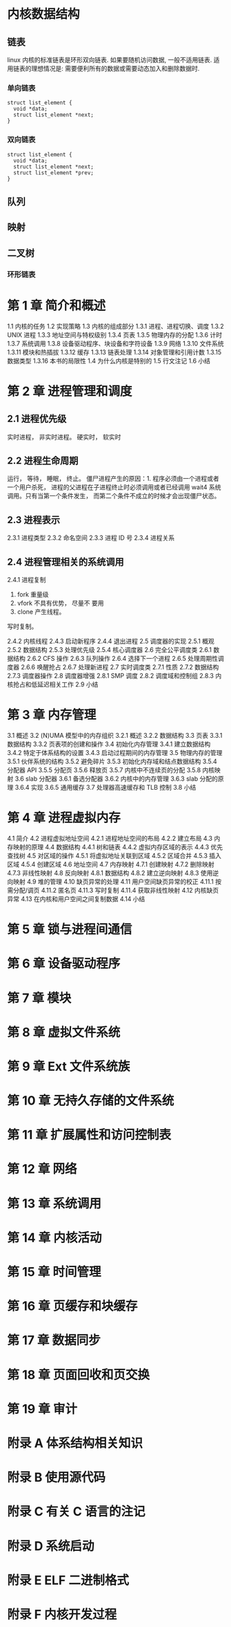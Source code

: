 * 内核数据结构
** 链表
linux 内核的标准链表是环形双向链表. 
如果要随机访问数据, 一般不适用链表.
适用链表的理想情况是: 需要便利所有的数据或需要动态加入和删除数据时.
*** 单向链表
    #+BEGIN_SRC C++
      struct list_element {
        void *data;
        struct list_element *next;
      }
    #+END_SRC

*** 双向链表
    #+BEGIN_SRC C++
      struct list_element {
        void *data;
        struct list_element *next;
        struct list_element *prev;
      }
    #+END_SRC
** 队列
** 映射
** 二叉树
*** 环形链表
* 第 1 章 简介和概述 
1.1 内核的任务 
1.2 实现策略 
1.3 内核的组成部分 
1.3.1 进程、进程切换、调度 
1.3.2 UNIX 进程 
1.3.3 地址空间与特权级别 
1.3.4 页表 
1.3.5 物理内存的分配 
1.3.6 计时 
1.3.7 系统调用 
1.3.8 设备驱动程序、块设备和字符设备 
1.3.9 网络 
1.3.10 文件系统 
1.3.11 模块和热插拔 
1.3.12 缓存 
1.3.13 链表处理 
1.3.14 对象管理和引用计数 
1.3.15 数据类型 
1.3.16 本书的局限性 
1.4 为什么内核是特别的 
1.5 行文注记 
1.6 小结 
* 第 2 章 进程管理和调度
** 2.1 进程优先级 
实时进程， 非实时进程。
硬实时， 软实时
** 2.2 进程生命周期 
运行， 等待， 睡眠， 终止。
僵尸进程产生的原因：1. 程序必须由一个进程或者一个用户杀死， 进程的父进程在子进程终止时必须调用或者已经调用 wait4 系统调用。只有当第一个条件发生， 而第二个条件不成立的时候才会出现僵尸状态。
** 2.3 进程表示 
2.3.1 进程类型 
2.3.2 命名空间 
2.3.3 进程 ID 号 
2.3.4 进程关系 
** 2.4 进程管理相关的系统调用
2.4.1 进程复制 
  1. fork 重量级
  2. vfork 不具有优势， 尽量不 要用
  3. clone 产生线程。

  写时复制。

2.4.2 内核线程 
2.4.3 启动新程序 
2.4.4 退出进程 
2.5 调度器的实现 
2.5.1 概观 
2.5.2 数据结构 
2.5.3 处理优先级 
2.5.4 核心调度器 
2.6 完全公平调度类 
2.6.1 数据结构 
2.6.2 CFS 操作 
2.6.3 队列操作 
2.6.4 选择下一个进程 
2.6.5 处理周期性调度器 
2.6.6 唤醒抢占 
2.6.7 处理新进程 
2.7 实时调度类 
2.7.1 性质 
2.7.2 数据结构 
2.7.3 调度器操作 
2.8 调度器增强 
2.8.1 SMP 调度 
2.8.2 调度域和控制组 
2.8.3 内核抢占和低延迟相关工作 
2.9 小结 
* 第 3 章 内存管理
3.1 概述 
3.2 (N)UMA 模型中的内存组织 
3.2.1 概述 
3.2.2 数据结构 
3.3 页表 
3.3.1 数据结构 
3.3.2 页表项的创建和操作 
3.4 初始化内存管理 
3.4.1 建立数据结构 
3.4.2 特定于体系结构的设置 
3.4.3 启动过程期间的内存管理 
3.5 物理内存的管理 
3.5.1 伙伴系统的结构 
3.5.2 避免碎片 
3.5.3 初始化内存域和结点数据结构 
3.5.4 分配器 API 
3.5.5 分配页 
3.5.6 释放页 
3.5.7 内核中不连续页的分配 
3.5.8 内核映射 
3.6 slab 分配器 
3.6.1 备选分配器 
3.6.2 内核中的内存管理 
3.6.3 slab 分配的原理 
3.6.4 实现 
3.6.5 通用缓存 
3.7 处理器高速缓存和 TLB 控制 
3.8 小结 
* 第 4 章 进程虚拟内存
4.1 简介 
4.2 进程虚拟地址空间 
4.2.1 进程地址空间的布局 
4.2.2 建立布局 
4.3 内存映射的原理 
4.4 数据结构 
4.4.1 树和链表 
4.4.2 虚拟内存区域的表示 
4.4.3 优先查找树 
4.5 对区域的操作 
4.5.1 将虚拟地址关联到区域 
4.5.2 区域合并 
4.5.3 插入区域 
4.5.4 创建区域 
4.6 地址空间 
4.7 内存映射 
4.7.1 创建映射 
4.7.2 删除映射 
4.7.3 非线性映射 
4.8 反向映射 
4.8.1 数据结构 
4.8.2 建立逆向映射 
4.8.3 使用逆向映射 
4.9 堆的管理 
4.10 缺页异常的处理 
4.11 用户空间缺页异常的校正 
4.11.1 按需分配/调页 
4.11.2 匿名页 
4.11.3 写时复制 
4.11.4 获取非线性映射 
4.12 内核缺页异常 
4.13 在内核和用户空间之间复制数据 
4.14 小结 
* 第 5 章 锁与进程间通信
* 第 6 章 设备驱动程序
* 第 7 章 模块
* 第 8 章 虚拟文件系统 
* 第 9 章 Ext 文件系统族 
* 第 10 章 无持久存储的文件系统 
* 第 11 章 扩展属性和访问控制表 
* 第 12 章 网络 
* 第 13 章 系统调用
* 第 14 章 内核活动 
* 第 15 章 时间管理 
* 第 16 章 页缓存和块缓存
* 第 17 章 数据同步
* 第 18 章 页面回收和页交换 
* 第 19 章 审计 
* 附录 A 体系结构相关知识 
* 附录 B 使用源代码 
* 附录 C 有关 C 语言的注记 
* 附录 D 系统启动 
* 附录 E ELF 二进制格式 
* 附录 F 内核开发过程 
